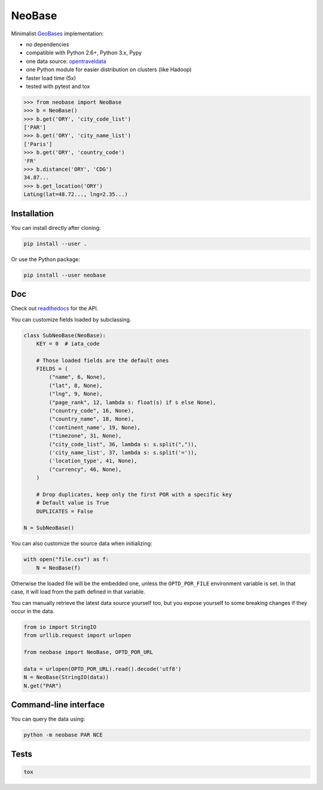 NeoBase
=======

Minimalist `GeoBases <https://github.com/opentraveldata/geobases/>`__
implementation:

-  no dependencies
-  compatible with Python 2.6+, Python 3.x, Pypy
-  one data source:
   `opentraveldata <https://github.com/opentraveldata/opentraveldata>`__
-  one Python module for easier distribution on clusters (like Hadoop)
-  faster load time (5x)
-  tested with pytest and tox

.. code:: python

    >>> from neobase import NeoBase
    >>> b = NeoBase()
    >>> b.get('ORY', 'city_code_list')
    ['PAR']
    >>> b.get('ORY', 'city_name_list')
    ['Paris']
    >>> b.get('ORY', 'country_code')
    'FR'
    >>> b.distance('ORY', 'CDG')
    34.87...
    >>> b.get_location('ORY')
    LatLng(lat=48.72..., lng=2.35...)

Installation
------------

You can install directly after cloning:

.. code:: bash

    pip install --user .

Or use the Python package:

.. code:: bash

    pip install --user neobase

Doc
---

Check out `readthedocs <http://neobase.readthedocs.org/en/latest/>`__ for the API.

You can customize fields loaded by subclassing.

.. code:: python

    class SubNeoBase(NeoBase):
        KEY = 0  # iata_code

        # Those loaded fields are the default ones
        FIELDS = (
            ("name", 6, None),
            ("lat", 8, None),
            ("lng", 9, None),
            ("page_rank", 12, lambda s: float(s) if s else None),
            ("country_code", 16, None),
            ("country_name", 18, None),
            ('continent_name', 19, None),
            ("timezone", 31, None),
            ("city_code_list", 36, lambda s: s.split(",")),
            ('city_name_list', 37, lambda s: s.split('=')),
            ('location_type', 41, None),
            ("currency", 46, None),
        )

        # Drop duplicates, keep only the first POR with a specific key
        # Default value is True
        DUPLICATES = False

    N = SubNeoBase()

You can also customize the source data when initializing:

.. code:: python

    with open("file.csv") as f:
        N = NeoBase(f)

Otherwise the loaded file will be the embedded one, unless the ``OPTD_POR_FILE`` environment variable is set. In that case, it will load from the path defined in that variable.

You can manually retrieve the latest data source yourself too, but you expose yourself to some breaking changes if they occur in the data.

.. code:: python

    from io import StringIO
    from urllib.request import urlopen

    from neobase import NeoBase, OPTD_POR_URL

    data = urlopen(OPTD_POR_URL).read().decode('utf8')
    N = NeoBase(StringIO(data))
    N.get("PAR")

Command-line interface
----------------------

You can query the data using:

.. code:: bash

    python -m neobase PAR NCE

Tests
-----

.. code:: bash

    tox
